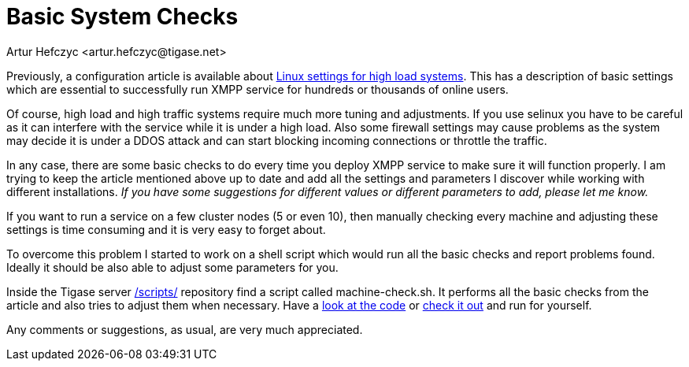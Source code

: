 [[systemchecks]]
= Basic System Checks
:author: Artur Hefczyc <artur.hefczyc@tigase.net>
:version: v2.0, June 2014: Reformatted for AsciiDoc.
:date: 2010-03-06 20:18
:revision: v2.1

:toc:
:numbered:
:website: http://tigase.net

Previously, a configuration article is available about xref:linuxhighload[Linux settings for high load systems]. This has a description of basic settings which are essential to successfully run XMPP service for hundreds or thousands of online users.

Of course, high load and high traffic systems require much more tuning and adjustments. If you use selinux you have to be careful as it can interfere with the service while it is under a high load. Also some firewall settings may cause problems as the system may decide it is under a DDOS attack and can start blocking incoming connections or throttle the traffic.

In any case, there are some basic checks to do every time you deploy XMPP service to make sure it will function properly. I am trying to keep the article mentioned above up to date and add all the settings and parameters I discover while working with different installations. _If you have some suggestions for different values or different parameters to add, please let me know._

// The article, while helpful, seems to be not enough though.

If you want to run a service on a few cluster nodes (5 or even 10), then manually checking every machine and adjusting these settings is time consuming and it is very easy to forget about.

To overcome this problem I started to work on a shell script which would run all the basic checks and report problems found. Ideally it should be also able to adjust some parameters for you.

Inside the Tigase server link:https://projects.tigase.org/projects/tigase-server/repository/revisions/master/show/scripts[/scripts/] repository find a script called +machine-check.sh+. It performs all the basic checks from the article and also tries to adjust them when necessary. Have a link:https://projects.tigase.org/projects/tigase-server/repository/revisions/master/entry/scripts/machine-check.sh[look at the code] or link:https://projects.tigase.org/projects/tigase-server/repository/changes/scripts/machine-check.sh?rev=master[check it out] and run for yourself.

Any comments or suggestions, as usual, are very much appreciated.
